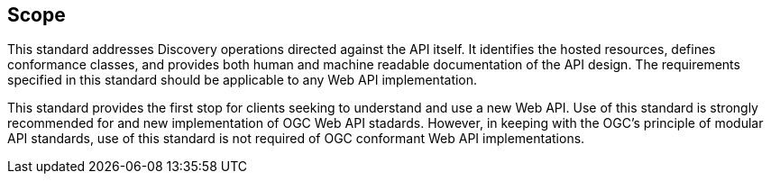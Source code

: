 == Scope

This standard addresses Discovery operations directed against the API itself. It identifies the hosted resources, defines conformance classes, and provides both human and machine readable documentation of the API design. The requirements specified in this standard should be applicable to any Web API implementation.

This standard provides the first stop for clients seeking to understand and use a new Web API. Use of this standard is strongly recommended for and new implementation of OGC Web API stadards. However, in keeping with the OGC's principle of modular API standards, use of this standard is not required of OGC conformant Web API implementations.

